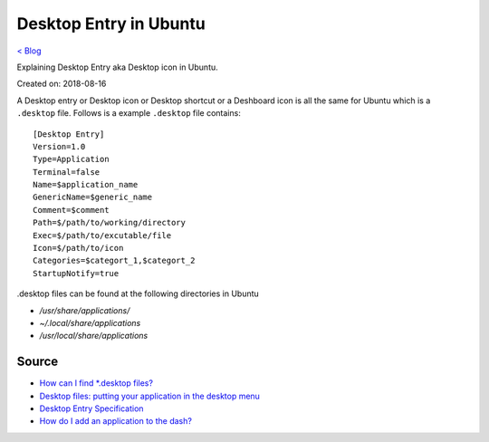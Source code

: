 Desktop Entry in Ubuntu
=======================
`< Blog <../blog.html>`_

Explaining Desktop Entry aka Desktop icon in Ubuntu.

Created on: 2018-08-16

A Desktop entry or Desktop icon or Desktop shortcut or a Deshboard icon is all the same for Ubuntu which is a ``.desktop`` file. Follows is a example ``.desktop`` file contains::

    [Desktop Entry]
    Version=1.0
    Type=Application
    Terminal=false
    Name=$application_name
    GenericName=$generic_name
    Comment=$comment
    Path=$/path/to/working/directory
    Exec=$/path/to/excutable/file
    Icon=$/path/to/icon
    Categories=$categort_1,$categort_2
    StartupNotify=true

.desktop files can be found at the following directories in Ubuntu

- `/usr/share/applications/`
- `~/.local/share/applications`
- `/usr/local/share/applications`

Source
------
- `How can I find *.desktop files? <https://askubuntu.com/questions/117341/how-can-i-find-desktop-files>`_
- `Desktop files: putting your application in the desktop menu <https://developer.gnome.org/integration-guide/stable/desktop-files.html.en>`_
- `Desktop Entry Specification <https://standards.freedesktop.org/desktop-entry-spec/latest/index.html>`_
- `How do I add an application to the dash? <https://askubuntu.com/a/112812/502875>`_
